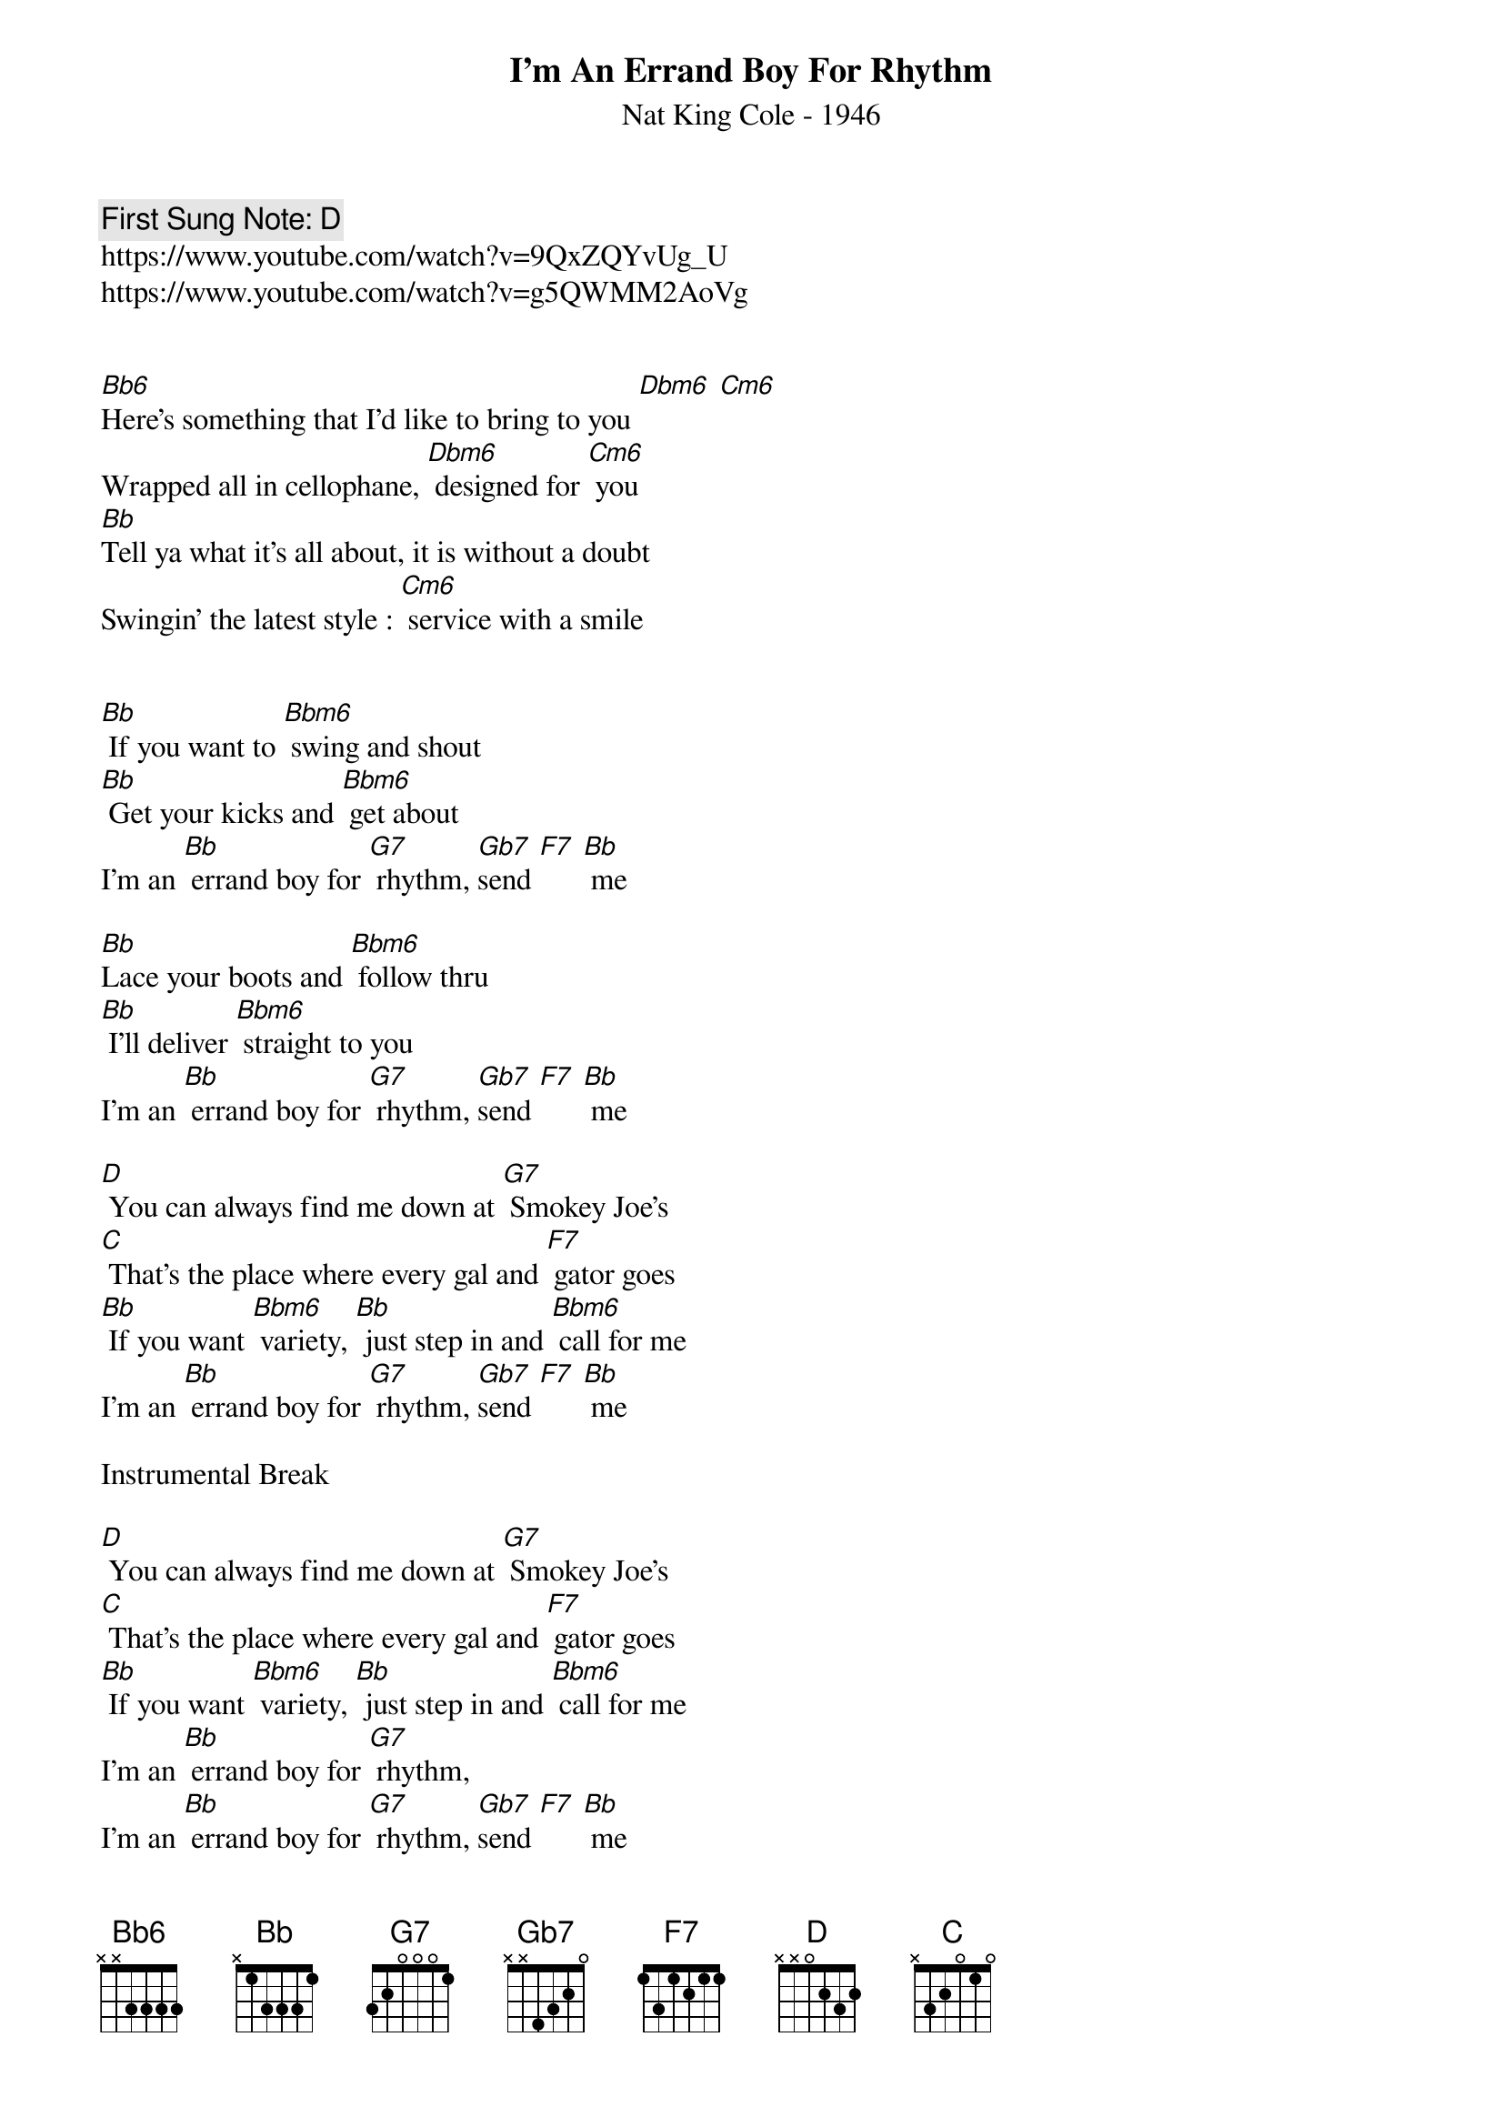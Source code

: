 {t:I'm An Errand Boy For Rhythm}
{st: Nat King Cole - 1946}
{key: Bb}
{duration:120}
{time:4/4}
{tempo:100}
{book: Q219}
{keywords:TINPAN}
{c: First Sung Note: D }                         
https://www.youtube.com/watch?v=9QxZQYvUg_U
https://www.youtube.com/watch?v=g5QWMM2AoVg


[Bb6]Here's something that I'd like to bring to you [Dbm6] [Cm6]
Wrapped all in cellophane, [Dbm6] designed for [Cm6] you
[Bb]Tell ya what it's all about, it is without a doubt
Swingin' the latest style : [Cm6] service with a smile


[Bb] If you want to [Bbm6] swing and shout
[Bb] Get your kicks and [Bbm6] get about
I'm an [Bb] errand boy for [G7] rhythm, [Gb7]send [F7] [Bb] me

[Bb]Lace your boots and [Bbm6] follow thru
[Bb] I'll deliver [Bbm6] straight to you
I'm an [Bb] errand boy for [G7] rhythm, [Gb7]send [F7] [Bb] me

[D] You can always find me down at [G7] Smokey Joe's
[C] That's the place where every gal and [F7] gator goes
[Bb] If you want [Bbm6] variety, [Bb] just step in and [Bbm6] call for me
I'm an [Bb] errand boy for [G7] rhythm, [Gb7]send [F7] [Bb] me

Instrumental Break

[D] You can always find me down at [G7] Smokey Joe's
[C] That's the place where every gal and [F7] gator goes
[Bb] If you want [Bbm6] variety, [Bb] just step in and [Bbm6] call for me
I'm an [Bb] errand boy for [G7] rhythm, 
I'm an [Bb] errand boy for [G7] rhythm, [Gb7]send [F7] [Bb] me
